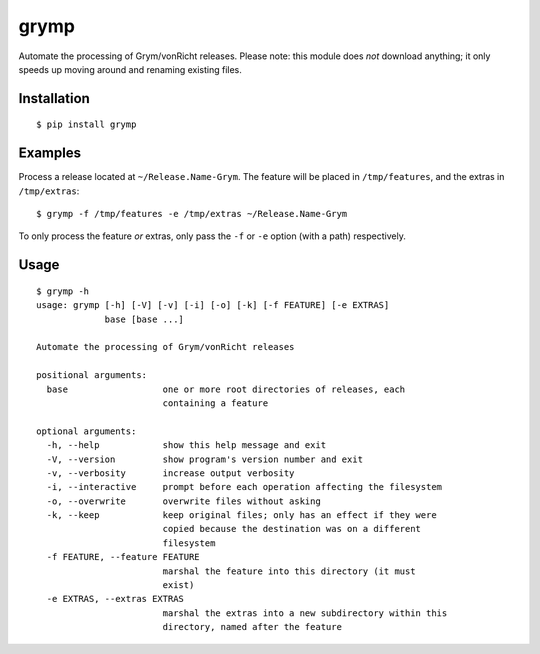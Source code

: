 grymp
=====

.. image:: https://img.shields.io/pypi/status/grymp.svg
   :target: https://pypi.python.org/pypi/grymp
.. image:: https://img.shields.io/pypi/v/grymp.svg
   :target: https://pypi.python.org/pypi/grymp
.. image:: https://img.shields.io/pypi/pyversions/grymp.svg
   :target: https://pypi.python.org/pypi/grymp
.. image:: https://travis-ci.org/gebn/grymp.svg?branch=master
   :target: https://travis-ci.org/gebn/grymp
.. image:: https://coveralls.io/repos/github/gebn/grymp/badge.svg?branch=master
   :target: https://coveralls.io/github/gebn/grymp?branch=master
.. image:: https://landscape.io/github/gebn/grymp/master/landscape.svg?style=flat
   :target: https://landscape.io/github/gebn/grymp/master

Automate the processing of Grym/vonRicht releases. Please note: this module does *not* download anything; it only speeds up moving around and renaming existing files.

Installation
------------

::

    $ pip install grymp

Examples
--------

Process a release located at ``~/Release.Name-Grym``. The feature will be placed in ``/tmp/features``, and the extras in ``/tmp/extras``:

::

    $ grymp -f /tmp/features -e /tmp/extras ~/Release.Name-Grym

To only process the feature *or* extras, only pass the ``-f`` or ``-e`` option (with a path) respectively.

Usage
-----

::

    $ grymp -h
    usage: grymp [-h] [-V] [-v] [-i] [-o] [-k] [-f FEATURE] [-e EXTRAS]
                 base [base ...]

    Automate the processing of Grym/vonRicht releases

    positional arguments:
      base                  one or more root directories of releases, each
                            containing a feature

    optional arguments:
      -h, --help            show this help message and exit
      -V, --version         show program's version number and exit
      -v, --verbosity       increase output verbosity
      -i, --interactive     prompt before each operation affecting the filesystem
      -o, --overwrite       overwrite files without asking
      -k, --keep            keep original files; only has an effect if they were
                            copied because the destination was on a different
                            filesystem
      -f FEATURE, --feature FEATURE
                            marshal the feature into this directory (it must
                            exist)
      -e EXTRAS, --extras EXTRAS
                            marshal the extras into a new subdirectory within this
                            directory, named after the feature
